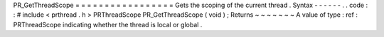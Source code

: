 PR_GetThreadScope
=
=
=
=
=
=
=
=
=
=
=
=
=
=
=
=
=
Gets
the
scoping
of
the
current
thread
.
Syntax
-
-
-
-
-
-
.
.
code
:
:
#
include
<
prthread
.
h
>
PRThreadScope
PR_GetThreadScope
(
void
)
;
Returns
~
~
~
~
~
~
~
A
value
of
type
:
ref
:
PRThreadScope
indicating
whether
the
thread
is
local
or
global
.
